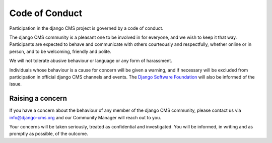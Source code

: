 Code of Conduct
===============

Participation in the django CMS project is governed by a code of conduct.

The django CMS community is a pleasant one to be involved in for everyone, and we wish
to keep it that way. Participants are expected to behave and communicate with others
courteously and respectfully, whether online or in person, and to be welcoming, friendly
and polite.

We will not tolerate abusive behaviour or language or any form of harassment.

Individuals whose behaviour is a cause for concern will be given a warning, and if
necessary will be excluded from participation in official django CMS channels and events. The `Django Software Foundation
<http://djangoproject.com/foundation/>`_ will also be informed of the issue.

Raising a concern
-----------------

If you have a concern about the behaviour of any member of the django CMS community,
please contact us via info@django-cms.org and our Community Manager will reach out to
you.

Your concerns will be taken seriously, treated as confidential and investigated. You
will be informed, in writing and as promptly as possible, of the outcome.
